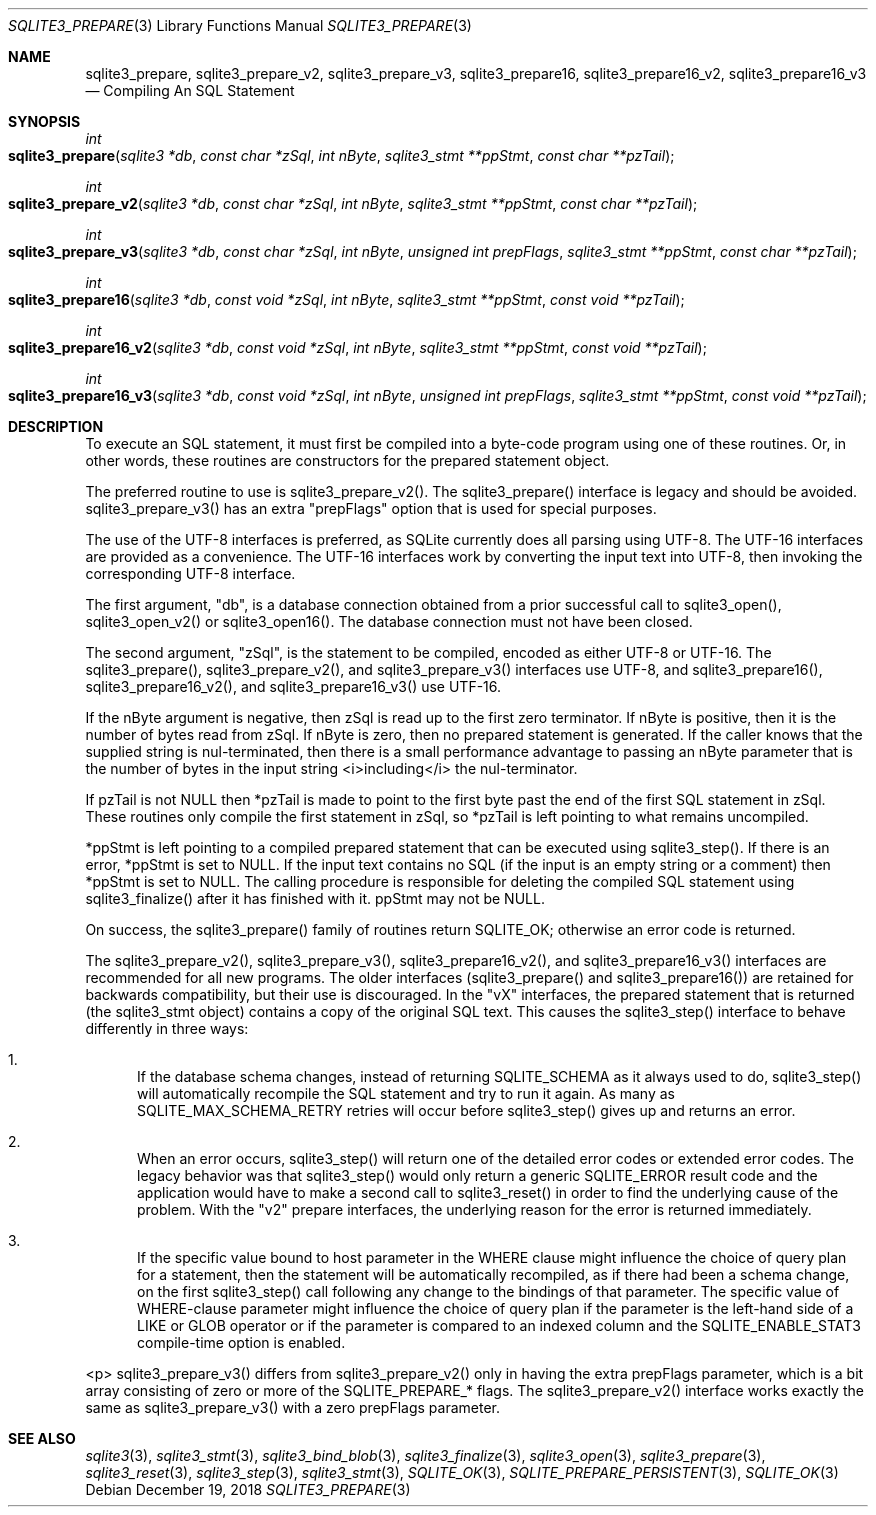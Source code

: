 .Dd December 19, 2018
.Dt SQLITE3_PREPARE 3
.Os
.Sh NAME
.Nm sqlite3_prepare ,
.Nm sqlite3_prepare_v2 ,
.Nm sqlite3_prepare_v3 ,
.Nm sqlite3_prepare16 ,
.Nm sqlite3_prepare16_v2 ,
.Nm sqlite3_prepare16_v3
.Nd Compiling An SQL Statement
.Sh SYNOPSIS
.Ft int 
.Fo sqlite3_prepare
.Fa "sqlite3 *db"
.Fa "const char *zSql"
.Fa "int nByte"
.Fa "sqlite3_stmt **ppStmt"
.Fa "const char **pzTail     "
.Fc
.Ft int 
.Fo sqlite3_prepare_v2
.Fa "sqlite3 *db"
.Fa "const char *zSql"
.Fa "int nByte"
.Fa "sqlite3_stmt **ppStmt"
.Fa "const char **pzTail     "
.Fc
.Ft int 
.Fo sqlite3_prepare_v3
.Fa "sqlite3 *db"
.Fa "const char *zSql"
.Fa "int nByte"
.Fa "unsigned int prepFlags"
.Fa "sqlite3_stmt **ppStmt"
.Fa "const char **pzTail     "
.Fc
.Ft int 
.Fo sqlite3_prepare16
.Fa "sqlite3 *db"
.Fa "const void *zSql"
.Fa "int nByte"
.Fa "sqlite3_stmt **ppStmt"
.Fa "const void **pzTail     "
.Fc
.Ft int 
.Fo sqlite3_prepare16_v2
.Fa "sqlite3 *db"
.Fa "const void *zSql"
.Fa "int nByte"
.Fa "sqlite3_stmt **ppStmt"
.Fa "const void **pzTail     "
.Fc
.Ft int 
.Fo sqlite3_prepare16_v3
.Fa "sqlite3 *db"
.Fa "const void *zSql"
.Fa "int nByte"
.Fa "unsigned int prepFlags"
.Fa "sqlite3_stmt **ppStmt"
.Fa "const void **pzTail     "
.Fc
.Sh DESCRIPTION
To execute an SQL statement, it must first be compiled into a byte-code
program using one of these routines.
Or, in other words, these routines are constructors for the prepared statement
object.
.Pp
The preferred routine to use is sqlite3_prepare_v2().
The sqlite3_prepare() interface is legacy and should
be avoided.
sqlite3_prepare_v3() has an extra "prepFlags" option
that is used for special purposes.
.Pp
The use of the UTF-8 interfaces is preferred, as SQLite currently does
all parsing using UTF-8.
The UTF-16 interfaces are provided as a convenience.
The UTF-16 interfaces work by converting the input text into UTF-8,
then invoking the corresponding UTF-8 interface.
.Pp
The first argument, "db", is a database connection
obtained from a prior successful call to sqlite3_open(),
sqlite3_open_v2() or sqlite3_open16().
The database connection must not have been closed.
.Pp
The second argument, "zSql", is the statement to be compiled, encoded
as either UTF-8 or UTF-16.
The sqlite3_prepare(), sqlite3_prepare_v2(), and sqlite3_prepare_v3()
interfaces use UTF-8, and sqlite3_prepare16(), sqlite3_prepare16_v2(),
and sqlite3_prepare16_v3() use UTF-16.
.Pp
If the nByte argument is negative, then zSql is read up to the first
zero terminator.
If nByte is positive, then it is the number of bytes read from zSql.
If nByte is zero, then no prepared statement is generated.
If the caller knows that the supplied string is nul-terminated, then
there is a small performance advantage to passing an nByte parameter
that is the number of bytes in the input string <i>including</i> the
nul-terminator.
.Pp
If pzTail is not NULL then *pzTail is made to point to the first byte
past the end of the first SQL statement in zSql.
These routines only compile the first statement in zSql, so *pzTail
is left pointing to what remains uncompiled.
.Pp
*ppStmt is left pointing to a compiled prepared statement
that can be executed using sqlite3_step().
If there is an error, *ppStmt is set to NULL.
If the input text contains no SQL (if the input is an empty string
or a comment) then *ppStmt is set to NULL.
The calling procedure is responsible for deleting the compiled SQL
statement using sqlite3_finalize() after it has finished
with it.
ppStmt may not be NULL.
.Pp
On success, the sqlite3_prepare() family of routines return SQLITE_OK;
otherwise an error code is returned.
.Pp
The sqlite3_prepare_v2(), sqlite3_prepare_v3(), sqlite3_prepare16_v2(),
and sqlite3_prepare16_v3() interfaces are recommended for all new programs.
The older interfaces (sqlite3_prepare() and sqlite3_prepare16()) are
retained for backwards compatibility, but their use is discouraged.
In the "vX" interfaces, the prepared statement that is returned (the
sqlite3_stmt object) contains a copy of the original SQL
text.
This causes the sqlite3_step() interface to behave differently
in three ways: 
.Bl -enum
.It
If the database schema changes, instead of returning SQLITE_SCHEMA
as it always used to do, sqlite3_step() will automatically
recompile the SQL statement and try to run it again.
As many as SQLITE_MAX_SCHEMA_RETRY retries will
occur before sqlite3_step() gives up and returns an error.
.It
When an error occurs, sqlite3_step() will return one
of the detailed error codes or extended error codes.
The legacy behavior was that sqlite3_step() would only
return a generic SQLITE_ERROR result code and the application
would have to make a second call to sqlite3_reset()
in order to find the underlying cause of the problem.
With the "v2" prepare interfaces, the underlying reason for the error
is returned immediately.
.It
If the specific value bound to  host parameter in the
WHERE clause might influence the choice of query plan for a statement,
then the statement will be automatically recompiled, as if there had
been a schema change, on the first  sqlite3_step() call
following any change to the  bindings of that parameter.
The specific value of WHERE-clause parameter might influence
the choice of query plan if the parameter is the left-hand side of
a LIKE or GLOB operator or if the parameter is compared to
an indexed column and the SQLITE_ENABLE_STAT3 compile-time
option is enabled.
.El
.Pp
<p> sqlite3_prepare_v3() differs from sqlite3_prepare_v2() only in
having the extra prepFlags parameter, which is a bit array consisting
of zero or more of the SQLITE_PREPARE_* flags.
The sqlite3_prepare_v2() interface works exactly the same as sqlite3_prepare_v3()
with a zero prepFlags parameter.
.Sh SEE ALSO
.Xr sqlite3 3 ,
.Xr sqlite3_stmt 3 ,
.Xr sqlite3_bind_blob 3 ,
.Xr sqlite3_finalize 3 ,
.Xr sqlite3_open 3 ,
.Xr sqlite3_prepare 3 ,
.Xr sqlite3_reset 3 ,
.Xr sqlite3_step 3 ,
.Xr sqlite3_stmt 3 ,
.Xr SQLITE_OK 3 ,
.Xr SQLITE_PREPARE_PERSISTENT 3 ,
.Xr SQLITE_OK 3
